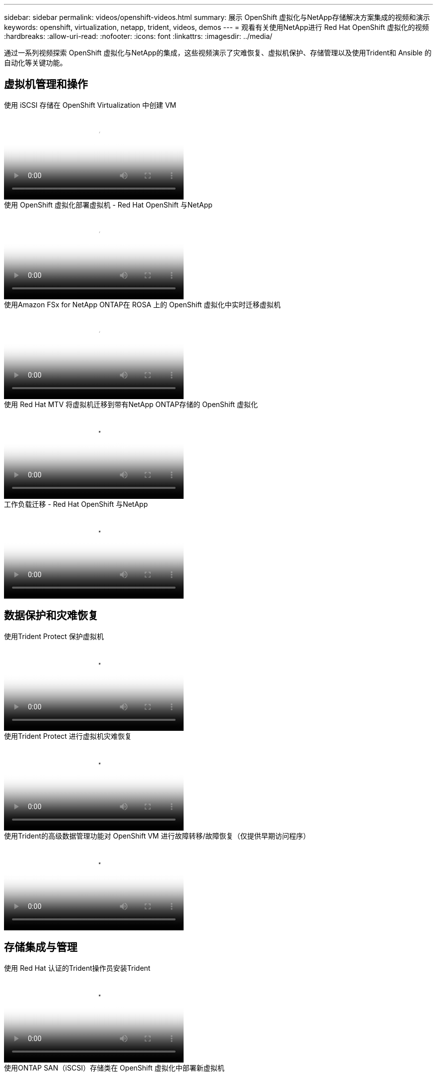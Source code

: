 ---
sidebar: sidebar 
permalink: videos/openshift-videos.html 
summary: 展示 OpenShift 虚拟化与NetApp存储解决方案集成的视频和演示 
keywords: openshift, virtualization, netapp, trident, videos, demos 
---
= 观看有关使用NetApp进行 Red Hat OpenShift 虚拟化的视频
:hardbreaks:
:allow-uri-read: 
:nofooter: 
:icons: font
:linkattrs: 
:imagesdir: ../media/


[role="lead"]
通过一系列视频探索 OpenShift 虚拟化与NetApp的集成，这些视频演示了灾难恢复、虚拟机保护、存储管理以及使用Trident和 Ansible 的自动化等关键功能。



== 虚拟机管理和操作

.使用 iSCSI 存储在 OpenShift Virtualization 中创建 VM
video::497b868d-2917-4824-bbaa-b2d500f92dda[panopto,width=360]
.使用 OpenShift 虚拟化部署虚拟机 - Red Hat OpenShift 与NetApp
video::8a29fa18-8643-499e-94c7-b01200f9ce11[panopto,width=360]
.使用Amazon FSx for NetApp ONTAP在 ROSA 上的 OpenShift 虚拟化中实时迁移虚拟机
video::4b3ef03d-7d65-4637-9dab-b21301371d7d[panopto,width=360]
.使用 Red Hat MTV 将虚拟机迁移到带有NetApp ONTAP存储的 OpenShift 虚拟化
video::bac58645-dd75-4e92-b5fe-b12b015dc199[panopto,width=360]
.工作负载迁移 - Red Hat OpenShift 与NetApp
video::27773297-a80c-473c-ab41-b01200fa009a[panopto,width=360]


== 数据保护和灾难恢复

.使用Trident Protect 保护虚拟机
video::4670e188-3d67-4207-84c5-b2d500f934a0[panopto,width=360]
.使用Trident Protect 进行虚拟机灾难恢复
video::ae4bdcf7-b344-4f19-89ed-b2d500f94efd[panopto,width=360]
.使用Trident的高级数据管理功能对 OpenShift VM 进行故障转移/故障恢复（仅提供早期访问程序）
video::f2a8fa24-2971-4cdc-9bbb-b1f1007032ea[panopto,width=360]


== 存储集成与管理

.使用 Red Hat 认证的Trident操作员安装Trident
video::15c225f3-13ef-41ba-b255-b2d500f927c0[panopto,width=360]
.使用ONTAP SAN（iSCSI）存储类在 OpenShift 虚拟化中部署新虚拟机
video::2e2c6fdb-4651-46dd-b028-b1ed00d37da3[panopto,width=360]
.使用ONTAP NAS 存储类部署 postgresql 容器应用程序
video::d3eacf8c-888f-4028-a695-b1ed00d28dee[panopto,width=360]


== 自动化和监控

.Ansible 自动化部署Trident并在 OpenShift 集群上创建存储类
video::fae6605f-b61a-4a34-a97f-b1ed00d2de93[panopto,width=360]
link:https://github.com/NetApp/trident-install["使用 Ansible 安装NetApp Trident、StorageClasses 和 Backend 的剧本可以在 github 中找到。"]

.Cloud Insights与 Openshift Virtualization 集成
video::29ed6938-eeaf-4e70-ae7b-b15d011d75ff[panopto,width=360]
.安装 OpenShift 虚拟化 - Red Hat OpenShift 与NetApp
video::e589a8a3-ce82-4a0a-adb6-b01200f9b907[panopto,width=360]